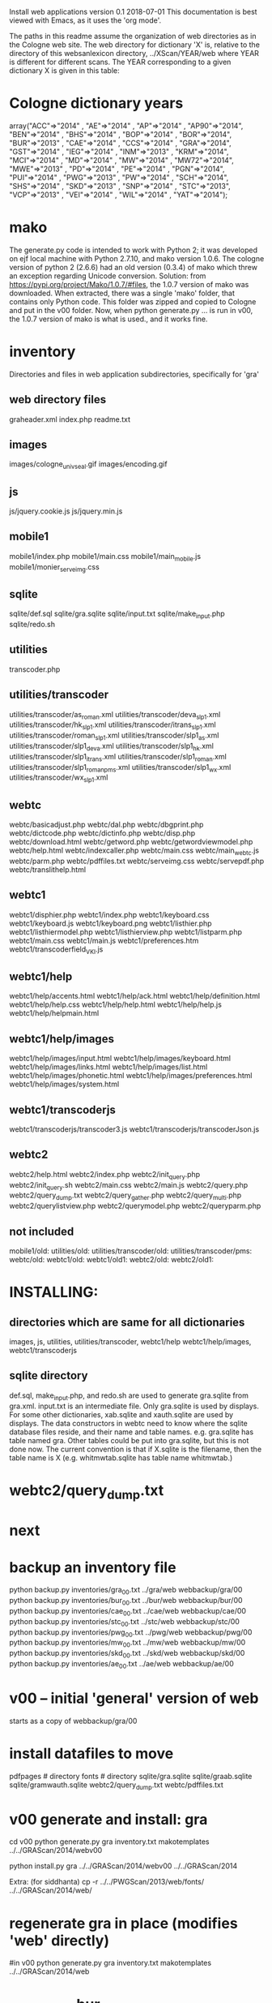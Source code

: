 
Install web applications
version 0.1 
2018-07-01
This documentation is best viewed with Emacs, as it uses the 'org mode'.

The paths in this readme assume the organization of web directories
as in the Cologne web site.  The web directory for dictionary 'X' is, relative
to the directory of this websanlexicon directory, ../XScan/YEAR/web
where YEAR is different for different scans.  The YEAR corresponding to a 
given dictionary X is given in this table:

* Cologne dictionary years
   array("ACC"=>"2014" , "AE"=>"2014" , "AP"=>"2014" , "AP90"=>"2014",
       "BEN"=>"2014" , "BHS"=>"2014" , "BOP"=>"2014" , "BOR"=>"2014",
       "BUR"=>"2013" , "CAE"=>"2014" , "CCS"=>"2014" , "GRA"=>"2014",
       "GST"=>"2014" , "IEG"=>"2014" , "INM"=>"2013" , "KRM"=>"2014",
       "MCI"=>"2014" , "MD"=>"2014" , "MW"=>"2014" , "MW72"=>"2014",
       "MWE"=>"2013" , "PD"=>"2014" , "PE"=>"2014" , "PGN"=>"2014",
       "PUI"=>"2014" , "PWG"=>"2013" , "PW"=>"2014" , "SCH"=>"2014",
       "SHS"=>"2014" , "SKD"=>"2013" , "SNP"=>"2014" , "STC"=>"2013",
       "VCP"=>"2013" , "VEI"=>"2014" , "WIL"=>"2014" , "YAT"=>"2014");

* mako
  The generate.py code is intended to work with Python 2;  it was developed
  on ejf local machine with Python 2.7.10, and mako version 1.0.6.
  The cologne version of python 2  (2.6.6) had an old version (0.3.4) of 
  mako which threw an exception regarding Unicode conversion.
  Solution:   from https://pypi.org/project/Mako/1.0.7/#files,  
    the 1.0.7 version of mako was downloaded.  When extracted, there
    was a single 'mako' folder, that contains only Python code.
    This folder was zipped and copied to Cologne and put in the v00
    folder.  Now, when python generate.py ... is run in v00,  the 1.0.7
    version of mako is what is used., and it works fine.
* inventory
Directories and files in web application subdirectories, specifically for 'gra'
** web directory files
graheader.xml
index.php
readme.txt

** images
images/cologne_univ_seal.gif
images/encoding.gif
** js
js/jquery.cookie.js
js/jquery.min.js
** mobile1
mobile1/index.php
mobile1/main.css
mobile1/main_mobile.js
mobile1/monier_serveimg.css
** sqlite
sqlite/def.sql
sqlite/gra.sqlite
sqlite/input.txt
sqlite/make_input.php
sqlite/redo.sh
** utilities
transcoder.php
** utilities/transcoder
utilities/transcoder/as_roman.xml
utilities/transcoder/deva_slp1.xml
utilities/transcoder/hk_slp1.xml
utilities/transcoder/itrans_slp1.xml
utilities/transcoder/roman_slp1.xml
utilities/transcoder/slp1_as.xml
utilities/transcoder/slp1_deva.xml
utilities/transcoder/slp1_hk.xml
utilities/transcoder/slp1_itrans.xml
utilities/transcoder/slp1_roman.xml
utilities/transcoder/slp1_romanpms.xml
utilities/transcoder/slp1_wx.xml
utilities/transcoder/wx_slp1.xml
** webtc
webtc/basicadjust.php
webtc/dal.php
webtc/dbgprint.php
webtc/dictcode.php
webtc/dictinfo.php
webtc/disp.php
webtc/download.html
webtc/getword.php
webtc/getwordviewmodel.php
webtc/help.html
webtc/indexcaller.php
webtc/main.css
webtc/main_webtc.js
webtc/parm.php
webtc/pdffiles.txt
webtc/serveimg.css
webtc/servepdf.php
webtc/translithelp.html
** webtc1
webtc1/disphier.php
webtc1/index.php
webtc1/keyboard.css
webtc1/keyboard.js
webtc1/keyboard.png
webtc1/listhier.php
webtc1/listhiermodel.php
webtc1/listhierview.php
webtc1/listparm.php
webtc1/main.css
webtc1/main.js
webtc1/preferences.htm
webtc1/transcoderfield_VKI.js
** webtc1/help
webtc1/help/accents.html
webtc1/help/ack.html
webtc1/help/definition.html
webtc1/help/help.css
webtc1/help/help.html
webtc1/help/help.js
webtc1/help/helpmain.html
** webtc1/help/images
webtc1/help/images/input.html
webtc1/help/images/keyboard.html
webtc1/help/images/links.html
webtc1/help/images/list.html
webtc1/help/images/phonetic.html
webtc1/help/images/preferences.html
webtc1/help/images/system.html
** webtc1/transcoderjs
webtc1/transcoderjs/transcoder3.js
webtc1/transcoderjs/transcoderJson.js
** webtc2
webtc2/help.html
webtc2/index.php
webtc2/init_query.php
webtc2/init_query.sh
webtc2/main.css
webtc2/main.js
webtc2/query.php
webtc2/query_dump.txt
webtc2/query_gather.php
webtc2/query_multi.php
webtc2/querylistview.php
webtc2/querymodel.php
webtc2/queryparm.php

** not included
mobile1/old:
utilities/old:
utilities/transcoder/old:
utilities/transcoder/pms:
webtc/old:
webtc1/old:
webtc1/old1:
webtc2/old:
webtc2/old1:
* INSTALLING:
** directories which are same for all dictionaries
 images, 
 js, 
 utilities, utilities/transcoder,
 webtc1/help webtc1/help/images, webtc1/transcoderjs
** sqlite directory
   def.sql, make_input.php, and redo.sh are used to generate
   gra.sqlite from gra.xml.
   input.txt is an intermediate file.
   Only gra.sqlite is used by displays.
   For some other dictionaries, xab.sqlite and xauth.sqlite are used
   by displays.
 The data constructors in webtc need to know where the sqlite database
 files reside, and their name and table names. e.g. gra.sqlite has table
 named gra.
 Other tables could be put into gra.sqlite, but this is not done now.
 The current convention is that if X.sqlite is the filename, then the
 table name is X  (e.g. whitmwtab.sqlite has table name whitmwtab.)
* webtc2/query_dump.txt
* next
* backup an inventory file
# in webinstall:
python backup.py inventories/gra_00.txt ../gra/web  webbackup/gra/00
python backup.py inventories/bur_00.txt ../bur/web  webbackup/bur/00
python backup.py inventories/cae_00.txt ../cae/web  webbackup/cae/00
python backup.py inventories/stc_00.txt ../stc/web  webbackup/stc/00
python backup.py inventories/pwg_00.txt ../pwg/web  webbackup/pwg/00
python backup.py inventories/mw_00.txt ../mw/web  webbackup/mw/00
python backup.py inventories/skd_00.txt ../skd/web  webbackup/skd/00
python backup.py inventories/ae_00.txt ../ae/web  webbackup/ae/00

* v00 -- initial 'general' version of web
  starts as a copy of webbackup/gra/00
* install datafiles to move
pdfpages # directory
fonts    # directory
sqlite/gra.sqlite 
sqlite/graab.sqlite
sqlite/gramwauth.sqlite
webtc2/query_dump.txt
webtc/pdffiles.txt

* v00 generate and install: gra
cd v00
python generate.py gra inventory.txt  makotemplates ../../GRAScan/2014/webv00


# python install.py <dictcode> <dirin> <diroutparent>
 python install.py gra ../../GRAScan/2014/webv00 ../../GRAScan/2014

Extra: (for siddhanta)
 cp -r ../../PWGScan/2013/web/fonts/ ../../GRAScan/2014/web/

* regenerate gra in place  (modifies 'web' directly)
#in v00
python generate.py gra inventory.txt  makotemplates ../../GRAScan/2014/web

* -------------- bur
* v00 generate and install: bur
cd v00
python generate.py bur inventory.txt  makotemplates ../../BURScan/2013/webv00

# python install.py <dictcode> <dirin> <diroutparent>
 python install.py bur ../../BURScan/2013/webv00 ../../BURScan/2013
Extra: (for siddhanta)
 cp -r ../../PWGScan/2013/web/fonts/ ../../BURScan/2013/web/

cd ../../BURScan/2013/web/webtc2
sh init_query.sh

cp ../../BURScan/2013/pywork/burheader.xml ../../BURScan/2013/web/

* regenerate bur in place  (modifies 'web' directly)
#in v00
python generate.py bur inventory.txt  makotemplates ../../BURScan/2013/web
* TODO 'outopt' in webtc2
  This is vestigial.  Needs to be removed in several places:
    main.js, queryParm.php, index.php, elsewhere?
* TODO modifyDeva in main.js
  Is this the right way to insure Siddhanta font for devanagari output?
* DONE accent
  This is a display option. Implement in BasicAdjust? 
  Currently a parameter in query_multi.php
* v00 generate and install: cae
cd v00
python generate.py cae inventory.txt  makotemplates ../../cae/webv00

#python generate.py cae temp_inventory.txt  temp_templates tempdir

# python install.py <dictcode> <dirin> <diroutparent>
 python install.py cae ../../cae/webv00 ../../cae
* regenerate cae in place  (modifies 'web' directly)
#in v00
python generate.py cae inventory.txt  makotemplates ../../cae/web
* DONE Use siddhanta font
* v00 generate  stc 07-08-2018
This is peculiar, because there are Frenchified versions of some displays:
webtc/download_fr.html , help_fr.html , indexcaller_fr.php
These are processed by generate.py as additional inventory files.

cd v00
python generate.py stc inventory.txt  makotemplates ../../stc/webv00

* install stc 07-08-2018
 python install.py stc ../../stc/webv00 ../../stc
* regenerate stc/web in place  
#in v00
python generate.py stc inventory.txt  makotemplates ../../stc/web
* ----------pwg---------------------
* NOTES on PWG conversion
** pwgauth  
   This is first dictionary conversion with links resolving ls (works/authors)
   sqlite file named pwgbib  (why not pwgauth?) -- basicadjust.php
      structure: id, code, codecap, data.
       id is unique identifier (like 1.001) constructed in an extra step of the
       construction of pwgbib, and in the xml file as an attribute:
       <ls n="1.001">codeX</ls>. 
  there is special 'lshead' element added to xml by basicadjust.
  The css (main.css for webtc) has special font for 'ls' class.
  'is' element (wide spacing)
  There is embedded html  (<lb> or <lb iast="X">) in the abbreviation text.
    This should be removed in the creation step. Currently done in 
    basicadjust.ls_callback.

* v00 generate  pwg 07-09-2018

cd v00
python generate.py pwg inventory.txt  makotemplates ../../pwg/webv00

* TODO Note: there is a special link in webtc/help.html for accents in PWG;
      it points to a subsection of webtc1 help.
* install pwg 
 python install.py pwg ../../pwg/webv00 ../../pwg
* NOTE: pwg webtc2 init_query.py
There was a previous Python version used by PWG (and prob. also by PW).
It is part of the backup, but is not currently used; the 'generic' 
init_query.py is used instead.
* regenerate pwg/web in place  
#in v00
python generate.py pwg inventory.txt  makotemplates ../../pwg/web
* ----------mw---------------------
* NOTES on MW conversion
mwauthtooltips.sqlite, mwab.sqlite
* TODO mwkeys.sqlite  This appears to be unused. Is alphabetical order
still an option in list display?

* generate  mw/webv00 07-13-2018

cd v00
python generate.py mw inventory.txt  makotemplates ../../mw/webv00

* DONE Note: there is a special link in webtc/help.html for accents in MW;
      it points to a subsection of webtc1 help.
* install mw 
 python install.py mw ../../mw/webv00 ../../mw
* NOTE: mw webtc2 init_query.py
There was a previous Python version used by MW (and prob. also by PW).
It is part of the backup, but is not currently used; the 'generic' 
init_query.py is used instead.
* regenerate mw/web in place  
#in v00
python generate.py mw inventory.txt  makotemplates ../../mw/web
* ----------skd---------------------
* NOTES on SKD conversion
 <div n="F">  -- perhaps recode as <F>
* generate  skd/webv00 07-15-2018

cd v00
python generate.py skd inventory.txt  makotemplates ../../skd/webv00

* install skd 
 python install.py skd ../../skd/webv00 ../../skd
* NOTE: skd webtc2 init_query.py
There was a previous Python version used by SKD (and prob. also by PW).
It is part of the backup, but is not currently used; the 'generic' 
init_query.py is used instead.
* regenerate skd/web in place  
#in v00
python generate.py skd inventory.txt  makotemplates ../../skd/web
* ----------ae---------------------
* NOTES on AE conversion

* generate  ae/webv00 07-16-2018

cd v00
python generate.py ae inventory.txt  makotemplates ../../ae/webv00

* install ae 
 python install.py ae ../../ae/webv00 ../../ae
* NOTE: ae webtc2 init_query.py
There was a previous Python version used by AE (and prob. also by PW).
It is part of the backup, but is not currently used; the 'generic' 
init_query.py is used instead.
* regenerate ae/web in place  
#in v00
python generate.py ae inventory.txt  makotemplates ../../ae/web
* --------------------------------------------------------------
* redo_web_all.sh
 in v00
 gra, bur, cae, stc, pwg, mw
* --------------------------------------------------------------
* apidev1
* --------------------------------------------------------------
* copy modules from webtc, and modify for apidev1.
** previous copies in apidev1
cp basicadjust.php.php temp_prev_basicadjust.php
cp basicadjust.php temp_prev_basicadjust.php
cp basicdisplay.php temp_prev_basicdisplay.php

** dalraw
cp v00/makotemplates/webtc/dal.php ../apidev1/dalraw.php
# also, change class name to Dalraw
** basicadjust
cp v00/makotemplates/webtc/basicadjust.php ../apidev1/basicadjust.php
additional changes: 
 a) dal.php -> dalraw.php (one)
 b) new Dal -> new Dalraw (three or more)
** basicdisplay ??
cp v00/makotemplates/webtc/disp.php ../apidev1/basicdisplay.php
# no additional changes

** modify apidev1/dalwhich.php
  for dictionaries that have been 'converted'.

* THE END
